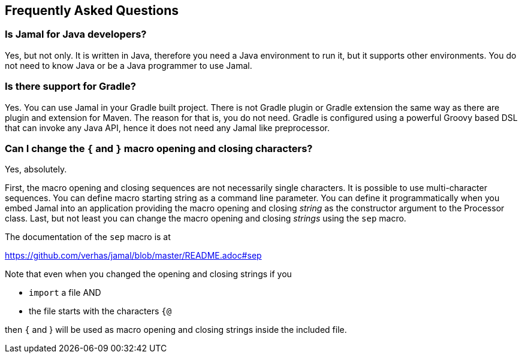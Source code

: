 == Frequently Asked Questions




=== Is Jamal for Java developers?


Yes, but not only.
It is written in Java, therefore you need a Java environment to run it, but it supports other environments.
You do not need to know Java or be a Java programmer to use Jamal.


=== Is there support for Gradle?


Yes.
You can use Jamal in your Gradle built project.
There is not Gradle plugin or Gradle extension the same way as there are plugin and extension for Maven.
The reason for that is, you do not need.
Gradle is configured using a powerful Groovy based DSL that can invoke any Java API, hence it does not need any Jamal like preprocessor.


=== Can I change the `{` and `}` macro opening and closing characters?


Yes, absolutely.

First, the macro opening and closing sequences are not necessarily single characters.
It is possible to use multi-character sequences.
You can define macro starting string as a command line parameter.
You can define it programmatically when you embed Jamal into an application providing the macro opening and closing __string__ as the constructor argument to the Processor class.
Last, but not least you can change the macro opening and closing __strings__ using the `sep` macro.

The documentation of the `sep` macro is at

https://github.com/verhas/jamal/blob/master/README.adoc#sep

Note that even when you changed the opening and closing strings if you

* `import` a file AND

* the file starts with the characters `{@`

then `{` and } will be used as macro opening and closing strings inside the included file.
